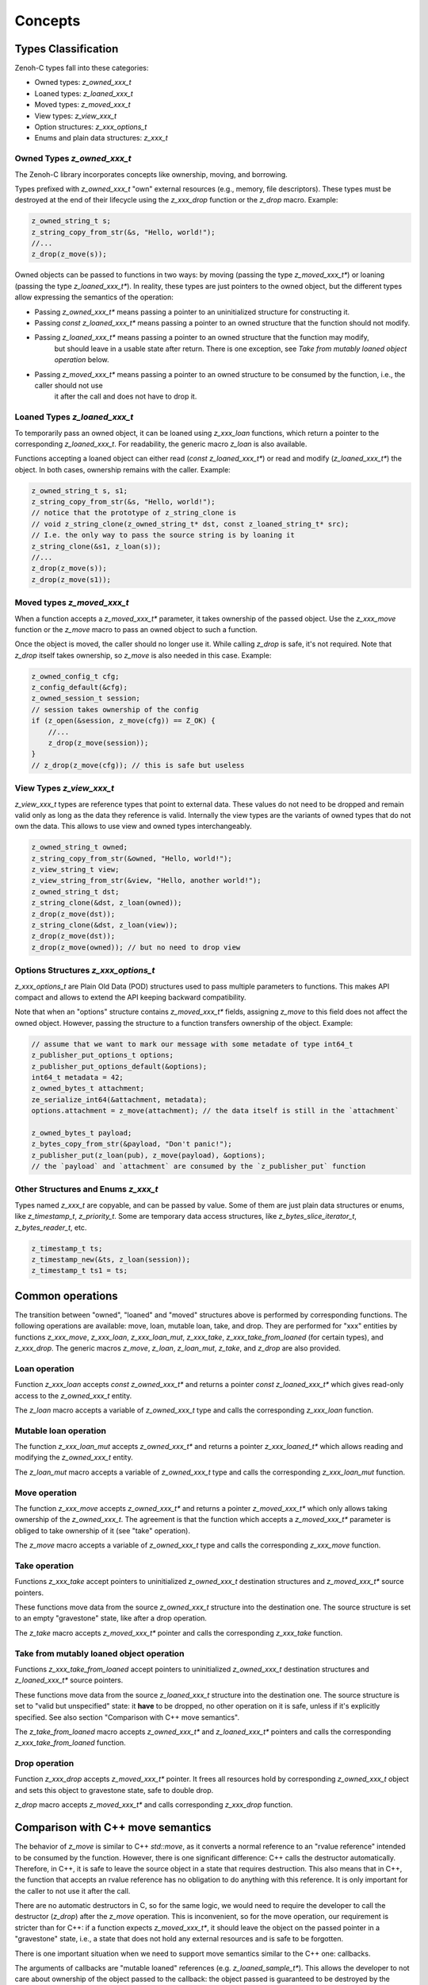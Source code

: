 ..
.. Copyright (c) 2024 ZettaScale Technology
..
.. This program and the accompanying materials are made available under the
.. terms of the Eclipse Public License 2.0 which is available at
.. http://www.eclipse.org/legal/epl-2.0, or the Apache License, Version 2.0
.. which is available at https://www.apache.org/licenses/LICENSE-2.0.
..
.. SPDX-License-Identifier: EPL-2.0 OR Apache-2.0
..
.. Contributors:
..   ZettaScale Zenoh Team, <zenoh@zettascale.tech>
..

********
Concepts
********

Types Classification
====================

Zenoh-C types fall into these categories:

- Owned types: `z_owned_xxx_t`
- Loaned types: `z_loaned_xxx_t`
- Moved types: `z_moved_xxx_t`
- View types: `z_view_xxx_t`
- Option structures: `z_xxx_options_t`
- Enums and plain data structures: `z_xxx_t`

Owned Types `z_owned_xxx_t`
---------------------------

The Zenoh-C library incorporates concepts like ownership, moving, and borrowing.

Types prefixed with `z_owned_xxx_t` "own" external resources (e.g., memory, file descriptors). 
These types must be destroyed at the end of their lifecycle using the `z_xxx_drop` function or 
the `z_drop` macro. Example:

.. code-block:: c

    z_owned_string_t s;
    z_string_copy_from_str(&s, "Hello, world!");
    //...
    z_drop(z_move(s));

Owned objects can be passed to functions in two ways: by moving (passing the type `z_moved_xxx_t*`) or 
loaning (passing the type `z_loaned_xxx_t*`). In reality, these types are just pointers to the owned object, 
but the different types allow expressing the semantics of the operation:

- Passing `z_owned_xxx_t*` means passing a pointer to an uninitialized structure for constructing it.
- Passing `const z_loaned_xxx_t*` means passing a pointer to an owned structure that the function should not modify.
- Passing `z_loaned_xxx_t*` means passing a pointer to an owned structure that the function may modify, 
    but should leave in a usable state after return. There is one exception, see `Take from mutably loaned object operation` below.
- Passing `z_moved_xxx_t*` means passing a pointer to an owned structure to be consumed by the function, i.e., the caller should not use 
    it after the call and does not have to drop it.

Loaned Types `z_loaned_xxx_t`
-----------------------------

To temporarily pass an owned object, it can be loaned using `z_xxx_loan` functions, which return 
a pointer to the corresponding `z_loaned_xxx_t`. For readability, the generic macro `z_loan` is also available.

Functions accepting a loaned object can either read (`const z_loaned_xxx_t*`) or read and 
modify (`z_loaned_xxx_t*`) the object. In both cases, ownership remains with the caller. Example:

.. code-block:: c

    z_owned_string_t s, s1;
    z_string_copy_from_str(&s, "Hello, world!");
    // notice that the prototype of z_string_clone is
    // void z_string_clone(z_owned_string_t* dst, const z_loaned_string_t* src);
    // I.e. the only way to pass the source string is by loaning it
    z_string_clone(&s1, z_loan(s));
    //...
    z_drop(z_move(s));
    z_drop(z_move(s1));

Moved types `z_moved_xxx_t`
---------------------------

When a function accepts a `z_moved_xxx_t*` parameter, it takes ownership of the passed object. 
Use the `z_xxx_move` function or the `z_move` macro to pass an owned object to such a function.

Once the object is moved, the caller should no longer use it. While calling `z_drop` is safe, 
it's not required. Note that `z_drop` itself takes ownership, so `z_move` is also needed in this case. Example:

.. code-block:: c
    
    z_owned_config_t cfg;
    z_config_default(&cfg);
    z_owned_session_t session;
    // session takes ownership of the config
    if (z_open(&session, z_move(cfg)) == Z_OK) {
        //...
        z_drop(z_move(session));
    }
    // z_drop(z_move(cfg)); // this is safe but useless

View Types `z_view_xxx_t`
-------------------------

`z_view_xxx_t` types are reference types that point to external data. These values do not need to be dropped and 
remain valid only as long as the data they reference is valid. Internally the view types are the variants of
owned types that do not own the data. This allows to use view and owned types interchangeably.

.. code-block:: c

    z_owned_string_t owned;
    z_string_copy_from_str(&owned, "Hello, world!");
    z_view_string_t view;
    z_view_string_from_str(&view, "Hello, another world!");
    z_owned_string_t dst;
    z_string_clone(&dst, z_loan(owned));
    z_drop(z_move(dst));
    z_string_clone(&dst, z_loan(view));
    z_drop(z_move(dst));
    z_drop(z_move(owned)); // but no need to drop view

Options Structures `z_xxx_options_t`
------------------------------------

`z_xxx_options_t` are Plain Old Data (POD) structures used to pass multiple parameters to functions. This makes API 
compact and allows to extend the API keeping backward compatibility.

Note that when an "options" structure contains `z_moved_xxx_t*` fields, assigning `z_move` to this field does not 
affect the owned object. However, passing the structure to a function transfers ownership of the object. Example:

.. code-block:: c

    // assume that we want to mark our message with some metadate of type int64_t
    z_publisher_put_options_t options;
    z_publisher_put_options_default(&options);
    int64_t metadata = 42;
    z_owned_bytes_t attachment;
    ze_serialize_int64(&attachment, metadata);
    options.attachment = z_move(attachment); // the data itself is still in the `attachment`

    z_owned_bytes_t payload;
    z_bytes_copy_from_str(&payload, "Don't panic!");
    z_publisher_put(z_loan(pub), z_move(payload), &options);
    // the `payload` and `attachment` are consumed by the `z_publisher_put` function


Other Structures and Enums `z_xxx_t`
-----------------------------------------

Types named `z_xxx_t` are copyable, and can be passed by value. Some of them are just plain data structures or enums, like 
`z_timestamp_t`, `z_priority_t`. Some are temporary data access structures, like `z_bytes_slice_iterator_t`, `z_bytes_reader_t`, etc.

.. code-block:: c

    z_timestamp_t ts;
    z_timestamp_new(&ts, z_loan(session));
    z_timestamp_t ts1 = ts;

Common operations
=================

The transition between "owned", "loaned" and "moved" structures above is performed by corresponding functions.
The following operations are available: move, loan, mutable loan, take, and drop. They are performed for 
"xxx" entities by functions `z_xxx_move`, `z_xxx_loan`, `z_xxx_loan_mut`, `z_xxx_take`, `z_xxx_take_from_loaned` 
(for certain types), and `z_xxx_drop`.
The generic macros `z_move`, `z_loan`, `z_loan_mut`, `z_take`, and `z_drop` are also provided.

Loan operation
--------------

Function `z_xxx_loan` accepts `const z_owned_xxx_t*` and returns a pointer `const z_loaned_xxx_t*` which gives read-only 
access to the `z_owned_xxx_t` entity.

The `z_loan` macro accepts a variable of `z_owned_xxx_t` type and calls the corresponding `z_xxx_loan` function.

Mutable loan operation
----------------------

The function `z_xxx_loan_mut` accepts `z_owned_xxx_t*` and
returns a pointer `z_xxx_loaned_t*` which allows reading and modifying the `z_owned_xxx_t` entity. 

The `z_loan_mut` macro accepts a variable of `z_owned_xxx_t` type and calls the corresponding `z_xxx_loan_mut` function.

Move operation
--------------

The function `z_xxx_move` accepts `z_owned_xxx_t*` and
returns a pointer `z_moved_xxx_t*` which only allows taking
ownership of the `z_owned_xxx_t`. The agreement is that the function which accepts a `z_moved_xxx_t*` parameter
is obliged to take ownership of it (see "take" operation).

The `z_move` macro accepts a variable of `z_owned_xxx_t` type and calls the corresponding `z_xxx_move` function.

Take operation
--------------

Functions `z_xxx_take` accept pointers to uninitialized `z_owned_xxx_t` destination structures and
`z_moved_xxx_t*` source pointers.

These functions move data from the source `z_owned_xxx_t` structure into the destination one. The source
structure is set to an empty "gravestone" state, like after a drop operation.

The `z_take` macro accepts `z_moved_xxx_t*` pointer and calls the corresponding `z_xxx_take` function.

Take from mutably loaned object operation
-----------------------------------------

Functions `z_xxx_take_from_loaned` accept pointers to uninitialized `z_owned_xxx_t` destination structures and
`z_loaned_xxx_t*` source pointers.

These functions move data from the source `z_loaned_xxx_t` structure into the destination one. The source
structure is set to "valid but unspecified" state: it **have** to be dropped, no other operation on it is safe,
unless if it's explicitly specified. See also section "Comparison with C++ move semantics".

The `z_take_from_loaned` macro accepts `z_owned_xxx_t*` and `z_loaned_xxx_t*` pointers and calls the corresponding
`z_xxx_take_from_loaned` function.

Drop operation
--------------

Function `z_xxx_drop` accepts `z_moved_xxx_t*` pointer. It frees all resources hold by corresponding
`z_owned_xxx_t` object and sets this object to gravestone state, safe to double drop.

`z_drop` macro accepts `z_moved_xxx_t*` and calls corresponding `z_xxx_drop` function.

Comparison with C++ move semantics
==================================

The behavior of `z_move` is similar to C++ `std::move`, as it converts a normal reference to an "rvalue reference" intended to be consumed by the function.
However, there is one significant difference: C++ calls the destructor automatically. Therefore, in C++, it is safe to leave the source object in a state that requires destruction.
This also means that in C++, the function that accepts an rvalue reference has no obligation to do anything with this reference. It is only important for the caller 
to not use it after the call.

There are no automatic destructors in C, so for the same logic, we would need to require the developer to call the destructor (`z_drop`) after the `z_move` operation. 
This is inconvenient, so for the move operation, our requirement is stricter than for C++: if a function expects `z_moved_xxx_t*`, it 
should leave the object on the passed pointer in a "gravestone" state, i.e., a state that does not hold any external resources and is safe to be forgotten.

There is one important situation when we need to support move semantics similar to the C++ one: callbacks.

The arguments of callbacks are "mutable loaned" references (e.g. `z_loaned_sample_t*`). This allows the developer to not care about ownership of the object passed to the callback:
the object passed is guaranteed to be destroyed by the caller.

But on the other hand, sometimes it's necessary to take ownership of the object passed to the callback for further processing. Therefore, the take
operation from a mutable reference is required.

To resolve this, the `z_xxx_take_from_loaned` operation is introduced for `z_loaned_xxx_t*`. It behaves similarly to `z_xxx_take` for `z_moved_xxx_t*`: constructing a new 
`z_owned_xxx_t` object, taking the data from the source object, and leaving the source object in a probably unusable state. But unlike `z_xxx_take`, the `z_xxx_take_from_loaned` doesn't
guarantee a "gravestone" state after the operation, i.e., after the "take from loaned" operation, the developer is still obliged to drop the source object.

Important: The Zenoh API guarantees that it never uses this operation inside its code. I.e., it's always safe to pass an object to a function with `z_loan_mut` and continue using it after return.
The only purpose of this functionality is to allow user code to take ownership of the object passed to callbacks.

Examples:

`z_move` and `z_take` usage:

.. code-block:: c
    void consume_string(z_moved_string_t* ps) {
        z_owned_string_t s;
        z_take(&s, ps);
        printf("%.*s\n", z_string_len(z_loan(s)), z_string_data(z_loan(s)));
        z_drop(s);
    }
    ...
    z_owned_string_t s;
    z_string_copy_from_str(&s, "Hello, world!");
    consume_string(z_move(s));
    // no need to drop s here, passing it by z_move promises that it's dropped inside consume_string

`z_take_from_loaned` usage *(Notice that this example if fictional: actually take from loaned is implemented only
for types used in callbacks at this moment: `z_loaned_sample_t*`, `z_loaned_reply_t*`, `z_loaned_hello_t*`, `z_loaned_query_t*`)*:

.. code-block:: c
    void sub_callback(z_loaned_sample_t* sample, void* arg) {
        z_owned_sample_t s;
        z_take_from_loaned(&s, sample);
        // Now we can save `s`` for further processing, e.g. send it to another thread

        // no need to drop `sample`` here, the subscriber will drop it        
    }
    ...
    z_owned_closure_sample_t callback;
    z_closure(&callback, sub_callback, NULL, NULL);
    z_owned_subscriber_t sub;
    if (z_declare_subscriber(z_loan(session), &sub, z_loan(keyexpr), z_move(callback), NULL) < 0) {
        printf("Unable to declare subscriber.\n");
        exit(-1);
    }


Name Prefixes `z_`, `zc_`, `ze_`
================================

We try to maintain a common API between `zenoh-c` and `zenoh-pico`, such that porting code from one to the other is, ideally, trivial.
However, due to design limitations some functionality might be represented differently (or simply be not available) in either library.

The namespace prefixes are used to distinguish between different parts of the API.

Most functions and types in the C API use the `z_` prefix, which applies to the core Zenoh API.
These functions and types are guaranteed to be available in all Zenoh implementations on C 
(currently, Rust-based zenoh-c and pure C zenoh-pico).

The `zc_` prefix identifies API specific to zenoh-c, while zenoh-pico uses the `zp_` prefix for the same purpose.
E.g. zenoh-c and zenoh-pico have different approaches to configuration and therefore each have their own set 
of `zc_config_...` and `zp_config_...` functions.

The `ze_` prefix is used for the API that is not part of the core zenoh API. There is no guarantee that
these functions and types are available for both implementations. However, when they are provided for both, they should
have the same prototype and behavior. Typically, these are functions and types provided by the `zenoh-ext` Rust library 
for zenoh-c and are not available in zenoh-pico. However, the data serialization API is implemented in zenoh-pico with 
the same `ze_` prefix.